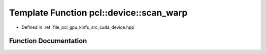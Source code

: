 .. _exhale_function_kinfu_2src_2cuda_2device_8hpp_1a16ceef97706ea0e157946839ba633082:

Template Function pcl::device::scan_warp
========================================

- Defined in :ref:`file_pcl_gpu_kinfu_src_cuda_device.hpp`


Function Documentation
----------------------


.. doxygenfunction:: pcl::device::scan_warp(volatile T *, const unsigned int)
